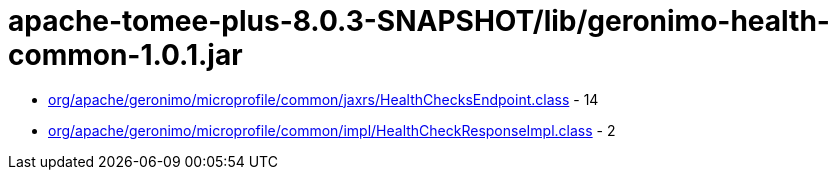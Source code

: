 = apache-tomee-plus-8.0.3-SNAPSHOT/lib/geronimo-health-common-1.0.1.jar

 - link:org/apache/geronimo/microprofile/common/jaxrs/HealthChecksEndpoint.adoc[org/apache/geronimo/microprofile/common/jaxrs/HealthChecksEndpoint.class] - 14
 - link:org/apache/geronimo/microprofile/common/impl/HealthCheckResponseImpl.adoc[org/apache/geronimo/microprofile/common/impl/HealthCheckResponseImpl.class] - 2
